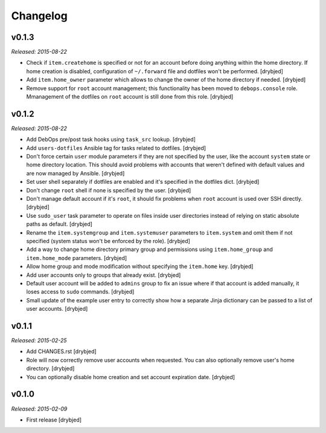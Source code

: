 Changelog
=========

v0.1.3
------

*Released: 2015-08-22*

- Check if ``item.createhome`` is specified or not for an account before doing
  anything within the home directory. If home creation is disabled,
  configuration of ``~/.forward`` file and dotfiles won't be performed.
  [drybjed]

- Add ``item.home_owner`` parameter which allows to change the owner of the
  home directory if needed. [drybjed]

- Remove support for ``root`` account management; this functionality has been
  moved to ``debops.console`` role. Mmanagement of the dotfiles on ``root``
  account is still done from this role. [drybjed]

v0.1.2
------

*Released: 2015-08-22*

- Add DebOps pre/post task hooks using ``task_src`` lookup. [drybjed]

- Add ``users-dotfiles`` Ansible tag for tasks related to dotfiles. [drybjed]

- Don't force certain ``user`` module parameters if they are not specified by
  the user, like the account ``system`` state or home directory location. This
  should avoid problems with accounts that weren't defined with default values
  and are now managed by Ansible. [drybjed]

- Set user shell separately if dotfiles are enabled and it's specified in the
  dotfiles dict. [drybjed]

- Don't change ``root`` shell if none is specified by the user. [drybjed]

- Don't manage default account if it's ``root``, it should fix problems when
  ``root`` account is used over SSH directly. [drybjed]

- Use ``sudo_user`` task parameter to operate on files inside user directories
  instead of relying on static absolute paths as default. [drybjed]

- Rename the ``item.systemgroup`` and ``item.systemuser`` parameters to
  ``item.system`` and omit them if not specified (system status won't be
  enforced by the role). [drybjed]

- Add a way to change home directory primary group and permissions using
  ``item.home_group`` and ``item.home_mode`` parameters. [drybjed]

- Allow home group and mode modification without specifying the ``item.home``
  key. [drybjed]

- Add user accounts only to groups that already exist. [drybjed]

- Default user account will be added to ``admins`` group to fix an issue where
  if that account is added manually, it loses access to ``sudo`` commands.
  [drybjed]

- Small update of the example user entry to correctly show how a separate Jinja
  dictionary can be passed to a list of user accounts. [drybjed]

v0.1.1
------

*Released: 2015-02-25*

- Add CHANGES.rst [drybjed]

- Role will now correctly remove user accounts when requested. You can also
  optionally remove user's home directory. [drybjed]

- You can optionally disable home creation and set account expiration date.
  [drybjed]

v0.1.0
------

*Released: 2015-02-09*

- First release
  [drybjed]

